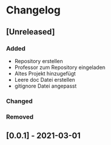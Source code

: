 * Changelog
** [Unreleased]
*** Added
- Repository erstellen
- Professor zum Repository eingeladen
- Altes Projekt hinzugefügt
- Leere doc Datei erstellen
- gitignore Datei angepasst
*** Changed
*** Removed
** [0.0.1] - 2021-03-01
